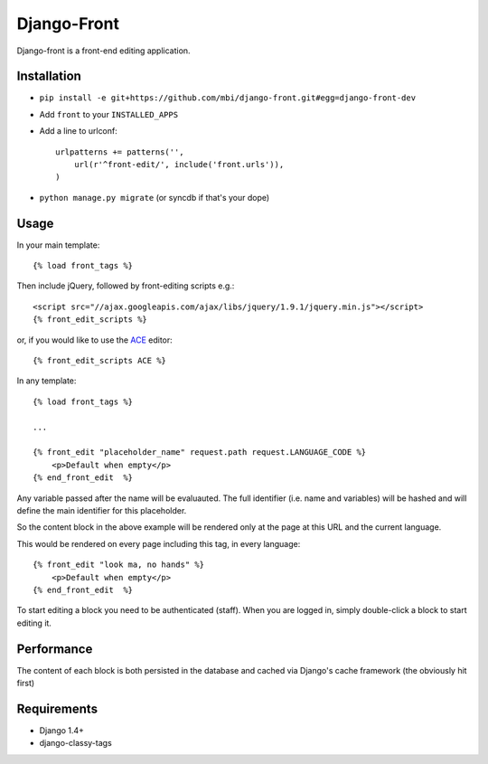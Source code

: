 Django-Front
*********************

Django-front is a front-end editing application.

Installation
++++++++++++

* ``pip install -e git+https://github.com/mbi/django-front.git#egg=django-front-dev``
* Add ``front`` to your ``INSTALLED_APPS``
* Add a line to urlconf::

    urlpatterns += patterns('',
        url(r'^front-edit/', include('front.urls')),
    )

* ``python manage.py migrate`` (or syncdb if that's your dope)

Usage
+++++


In your main template::

    {% load front_tags %}


Then include jQuery, followed by front-editing scripts e.g.::

    <script src="//ajax.googleapis.com/ajax/libs/jquery/1.9.1/jquery.min.js"></script>
    {% front_edit_scripts %}

or, if you would like to use the `ACE <http://ace.ajax.org/>`_ editor::
    
    {% front_edit_scripts ACE %}



In any template::

    {% load front_tags %}

    ...

    {% front_edit "placeholder_name" request.path request.LANGUAGE_CODE %}
        <p>Default when empty</p>
    {% end_front_edit  %}

Any variable passed after the name will be evaluauted. The full identifier (i.e. name and variables) will be hashed and will define the main identifier for this placeholder.

So the content block in the above example will be rendered only at the page at this URL and the current language.

This would be rendered on every page including this tag, in every language::


    {% front_edit "look ma, no hands" %}
        <p>Default when empty</p>
    {% end_front_edit  %}


To start editing a block you need to be authenticated (staff). When you are logged in, simply double-click a block to start editing it. 

Performance
++++++++++++

The content of each block is both persisted in the database and cached via Django's cache framework (the obviously hit first)

Requirements
++++++++++++

* Django 1.4+
* django-classy-tags

